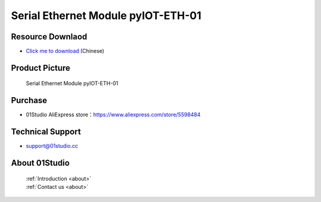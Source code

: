 
Serial Ethernet Module pyIOT-ETH-01
====================================

Resource Downlaod
------------------
* `Click me to download <https://01studio-1258570164.cos.ap-guangzhou.myqcloud.com/Resource_Download_EN/Modules_and_Accessories/IOT%E9%80%9A%E4%BF%A1%E6%A8%A1%E5%9D%97/%E4%B8%B2%E5%8F%A3%E4%BB%A5%E5%A4%AA%E7%BD%91%E6%A8%A1%E5%9D%97%20pyIOT-ETH01.rar>`_ (Chinese)

Product Picture
----------------

.. figure:: media/pyIOT-ETH-01.png

  Serial Ethernet Module pyIOT-ETH-01


Purchase
--------------
- 01Studio AliExpress store：https://www.aliexpress.com/store/5598484


Technical Support
------------------
- support@01studio.cc


About 01Studio
--------------

  | :ref:`Introduction <about>`  
  | :ref:`Contact us <about>`
